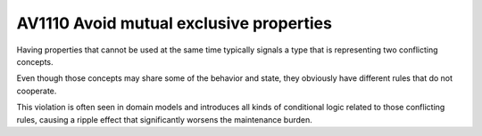 

.. _av1110:

========================================
AV1110 Avoid mutual exclusive properties
========================================

Having properties that cannot be used at the same time typically signals a type
that is representing two conflicting concepts.

Even though those concepts may share some of the behavior and state, they
obviously have different rules that do not cooperate.

This violation is often seen in domain models and introduces all kinds of
conditional logic related to those conflicting rules, causing a ripple effect
that significantly worsens the maintenance burden.






